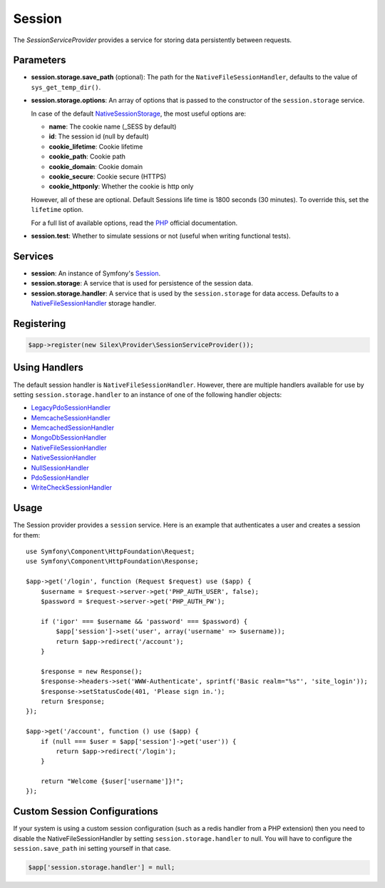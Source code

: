 Session
=======

The *SessionServiceProvider* provides a service for storing data persistently
between requests.

Parameters
----------

* **session.storage.save_path** (optional): The path for the
  ``NativeFileSessionHandler``, defaults to the value of
  ``sys_get_temp_dir()``.

* **session.storage.options**: An array of options that is passed to the
  constructor of the ``session.storage`` service.

  In case of the default `NativeSessionStorage
  <http://api.symfony.com/master/Symfony/Component/HttpFoundation/Session/Storage/NativeSessionStorage.html>`_,
  the most useful options are:

  * **name**: The cookie name (_SESS by default)
  * **id**: The session id (null by default)
  * **cookie_lifetime**: Cookie lifetime
  * **cookie_path**: Cookie path
  * **cookie_domain**: Cookie domain
  * **cookie_secure**: Cookie secure (HTTPS)
  * **cookie_httponly**: Whether the cookie is http only

  However, all of these are optional. Default Sessions life time is 1800
  seconds (30 minutes). To override this, set the ``lifetime`` option.

  For a full list of available options, read the `PHP
  <http://php.net/session.configuration>`_ official documentation.

* **session.test**: Whether to simulate sessions or not (useful when writing
  functional tests).

Services
--------

* **session**: An instance of Symfony's `Session
  <http://api.symfony.com/master/Symfony/Component/HttpFoundation/Session/Session.html>`_.

* **session.storage**: A service that is used for persistence of the session
  data.

* **session.storage.handler**: A service that is used by the
  ``session.storage`` for data access. Defaults to a `NativeFileSessionHandler
  <http://api.symfony.com/master/Symfony/Component/HttpFoundation/Session/Storage/Handler/NativeFileSessionHandler.html>`_
  storage handler.

Registering
-----------

.. code-block:: php

    $app->register(new Silex\Provider\SessionServiceProvider());

Using Handlers
--------------

The default session handler is ``NativeFileSessionHandler``. However, there are
multiple handlers available for use by setting ``session.storage.handler`` to
an instance of one of the following handler objects:

* `LegacyPdoSessionHandler <http://api.symfony.com/master/Symfony/Component/HttpFoundation/Session/Storage/Handler/LegacyPdoSessionHandler.html>`_
* `MemcacheSessionHandler <http://api.symfony.com/master/Symfony/Component/HttpFoundation/Session/Storage/Handler/MemcacheSessionHandler.html>`_
* `MemcachedSessionHandler <http://api.symfony.com/master/Symfony/Component/HttpFoundation/Session/Storage/Handler/MemcachedSessionHandler.html>`_
* `MongoDbSessionHandler <http://api.symfony.com/master/Symfony/Component/HttpFoundation/Session/Storage/Handler/MongoDbSessionHandler.html>`_
* `NativeFileSessionHandler <http://api.symfony.com/master/Symfony/Component/HttpFoundation/Session/Storage/Handler/NativeFileSessionHandler.html>`_
* `NativeSessionHandler <http://api.symfony.com/master/Symfony/Component/HttpFoundation/Session/Storage/Handler/NativeSessionHandler.html>`_
* `NullSessionHandler <http://api.symfony.com/master/Symfony/Component/HttpFoundation/Session/Storage/Handler/NullSessionHandler.html>`_
* `PdoSessionHandler <http://api.symfony.com/master/Symfony/Component/HttpFoundation/Session/Storage/Handler/PdoSessionHandler.html>`_
* `WriteCheckSessionHandler <http://api.symfony.com/master/Symfony/Component/HttpFoundation/Session/Storage/Handler/WriteCheckSessionHandler.html>`_

Usage
-----

The Session provider provides a ``session`` service. Here is an example that
authenticates a user and creates a session for them::

    use Symfony\Component\HttpFoundation\Request;
    use Symfony\Component\HttpFoundation\Response;

    $app->get('/login', function (Request $request) use ($app) {
        $username = $request->server->get('PHP_AUTH_USER', false);
        $password = $request->server->get('PHP_AUTH_PW');

        if ('igor' === $username && 'password' === $password) {
            $app['session']->set('user', array('username' => $username));
            return $app->redirect('/account');
        }

        $response = new Response();
        $response->headers->set('WWW-Authenticate', sprintf('Basic realm="%s"', 'site_login'));
        $response->setStatusCode(401, 'Please sign in.');
        return $response;
    });

    $app->get('/account', function () use ($app) {
        if (null === $user = $app['session']->get('user')) {
            return $app->redirect('/login');
        }

        return "Welcome {$user['username']}!";
    });


Custom Session Configurations
-----------------------------

If your system is using a custom session configuration (such as a redis handler
from a PHP extension) then you need to disable the NativeFileSessionHandler by
setting ``session.storage.handler`` to null. You will have to configure the
``session.save_path`` ini setting yourself in that case.

.. code-block:: php

    $app['session.storage.handler'] = null;

